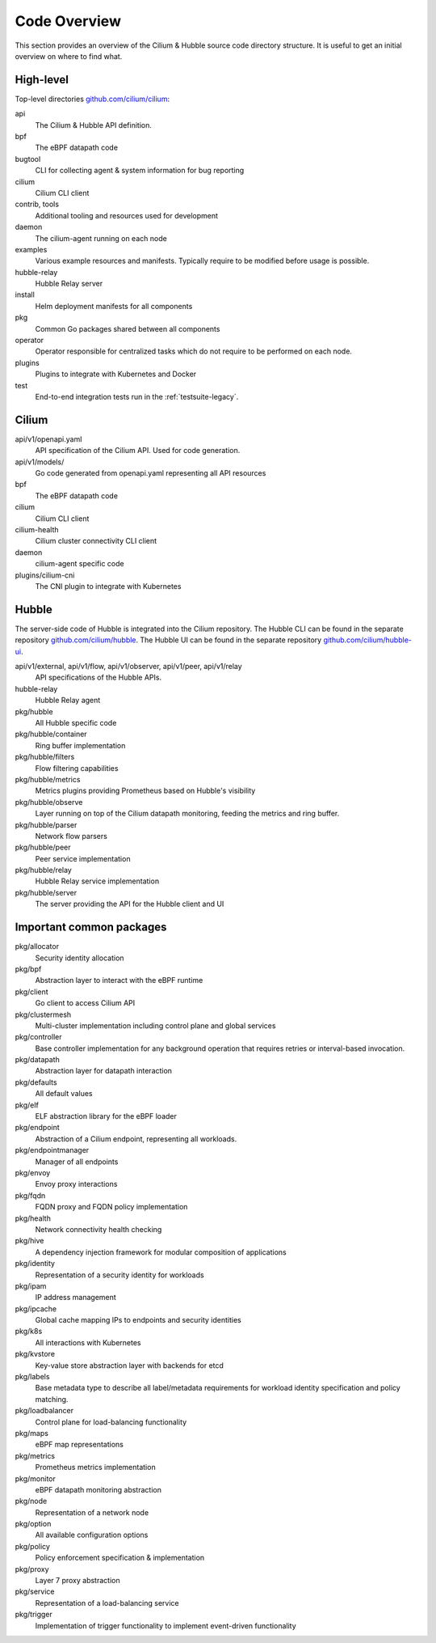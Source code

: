 .. only:: not (epub or latex or html)

    WARNING: You are looking at unreleased Cilium documentation.
    Please use the official rendered version released here:
    https://docs.cilium.io

.. _code_overview:

Code Overview
=============

This section provides an overview of the Cilium & Hubble source code directory
structure. It is useful to get an initial overview on where to find what.

High-level
----------

Top-level directories `github.com/cilium/cilium <https://github.com/cilium/cilium>`_:

api
  The Cilium & Hubble API definition.

bpf
  The eBPF datapath code

bugtool
  CLI for collecting agent & system information for bug reporting

cilium
  Cilium CLI client

contrib, tools
  Additional tooling and resources used for development

daemon
  The cilium-agent running on each node

examples
  Various example resources and manifests. Typically require to be modified
  before usage is possible.

hubble-relay
  Hubble Relay server

install
  Helm deployment manifests for all components

pkg
  Common Go packages shared between all components

operator
  Operator responsible for centralized tasks which do not require to be
  performed on each node.

plugins
  Plugins to integrate with Kubernetes and Docker

test
  End-to-end integration tests run in the :ref:`testsuite-legacy`.

Cilium
------

api/v1/openapi.yaml
  API specification of the Cilium API. Used for code generation.

api/v1/models/
  Go code generated from openapi.yaml representing all API resources

bpf
  The eBPF datapath code

cilium
  Cilium CLI client

cilium-health
  Cilium cluster connectivity CLI client

daemon
  cilium-agent specific code

plugins/cilium-cni
  The CNI plugin to integrate with Kubernetes

Hubble
------

The server-side code of Hubble is integrated into the Cilium repository. The
Hubble CLI can be found in the separate repository `github.com/cilium/hubble
<https://github.com/cilium/hubble>`_. The Hubble UI can be found in the
separate repository `github.com/cilium/hubble-ui
<https://github.com/cilium/hubble-ui>`_.

api/v1/external, api/v1/flow, api/v1/observer, api/v1/peer, api/v1/relay
  API specifications of the Hubble APIs.

hubble-relay
  Hubble Relay agent

pkg/hubble
  All Hubble specific code

pkg/hubble/container
  Ring buffer implementation

pkg/hubble/filters
  Flow filtering capabilities

pkg/hubble/metrics
  Metrics plugins providing Prometheus based on Hubble's visibility

pkg/hubble/observe
  Layer running on top of the Cilium datapath monitoring, feeding the metrics
  and ring buffer.

pkg/hubble/parser
  Network flow parsers

pkg/hubble/peer
  Peer service implementation

pkg/hubble/relay
  Hubble Relay service implementation

pkg/hubble/server
  The server providing the API for the Hubble client and UI

Important common packages
-------------------------

pkg/allocator
  Security identity allocation

pkg/bpf
  Abstraction layer to interact with the eBPF runtime

pkg/client
  Go client to access Cilium API

pkg/clustermesh
  Multi-cluster implementation including control plane and global services

pkg/controller
  Base controller implementation for any background operation that requires
  retries or interval-based invocation.

pkg/datapath
  Abstraction layer for datapath interaction

pkg/defaults
  All default values

pkg/elf
  ELF abstraction library for the eBPF loader

pkg/endpoint
  Abstraction of a Cilium endpoint, representing all workloads.

pkg/endpointmanager
  Manager of all endpoints

pkg/envoy
  Envoy proxy interactions

pkg/fqdn
  FQDN proxy and FQDN policy implementation

pkg/health
  Network connectivity health checking

pkg/hive
  A dependency injection framework for modular composition of applications

pkg/identity
  Representation of a security identity for workloads

pkg/ipam
  IP address management

pkg/ipcache
  Global cache mapping IPs to endpoints and security identities

pkg/k8s
  All interactions with Kubernetes

pkg/kvstore
  Key-value store abstraction layer with backends for etcd

pkg/labels
  Base metadata type to describe all label/metadata requirements for workload
  identity specification and policy matching.

pkg/loadbalancer
  Control plane for load-balancing functionality

pkg/maps
  eBPF map representations

pkg/metrics
  Prometheus metrics implementation

pkg/monitor
  eBPF datapath monitoring abstraction

pkg/node
  Representation of a network node

pkg/option
  All available configuration options

pkg/policy
  Policy enforcement specification & implementation

pkg/proxy
  Layer 7 proxy abstraction

pkg/service
  Representation of a load-balancing service

pkg/trigger
  Implementation of trigger functionality to implement event-driven
  functionality
